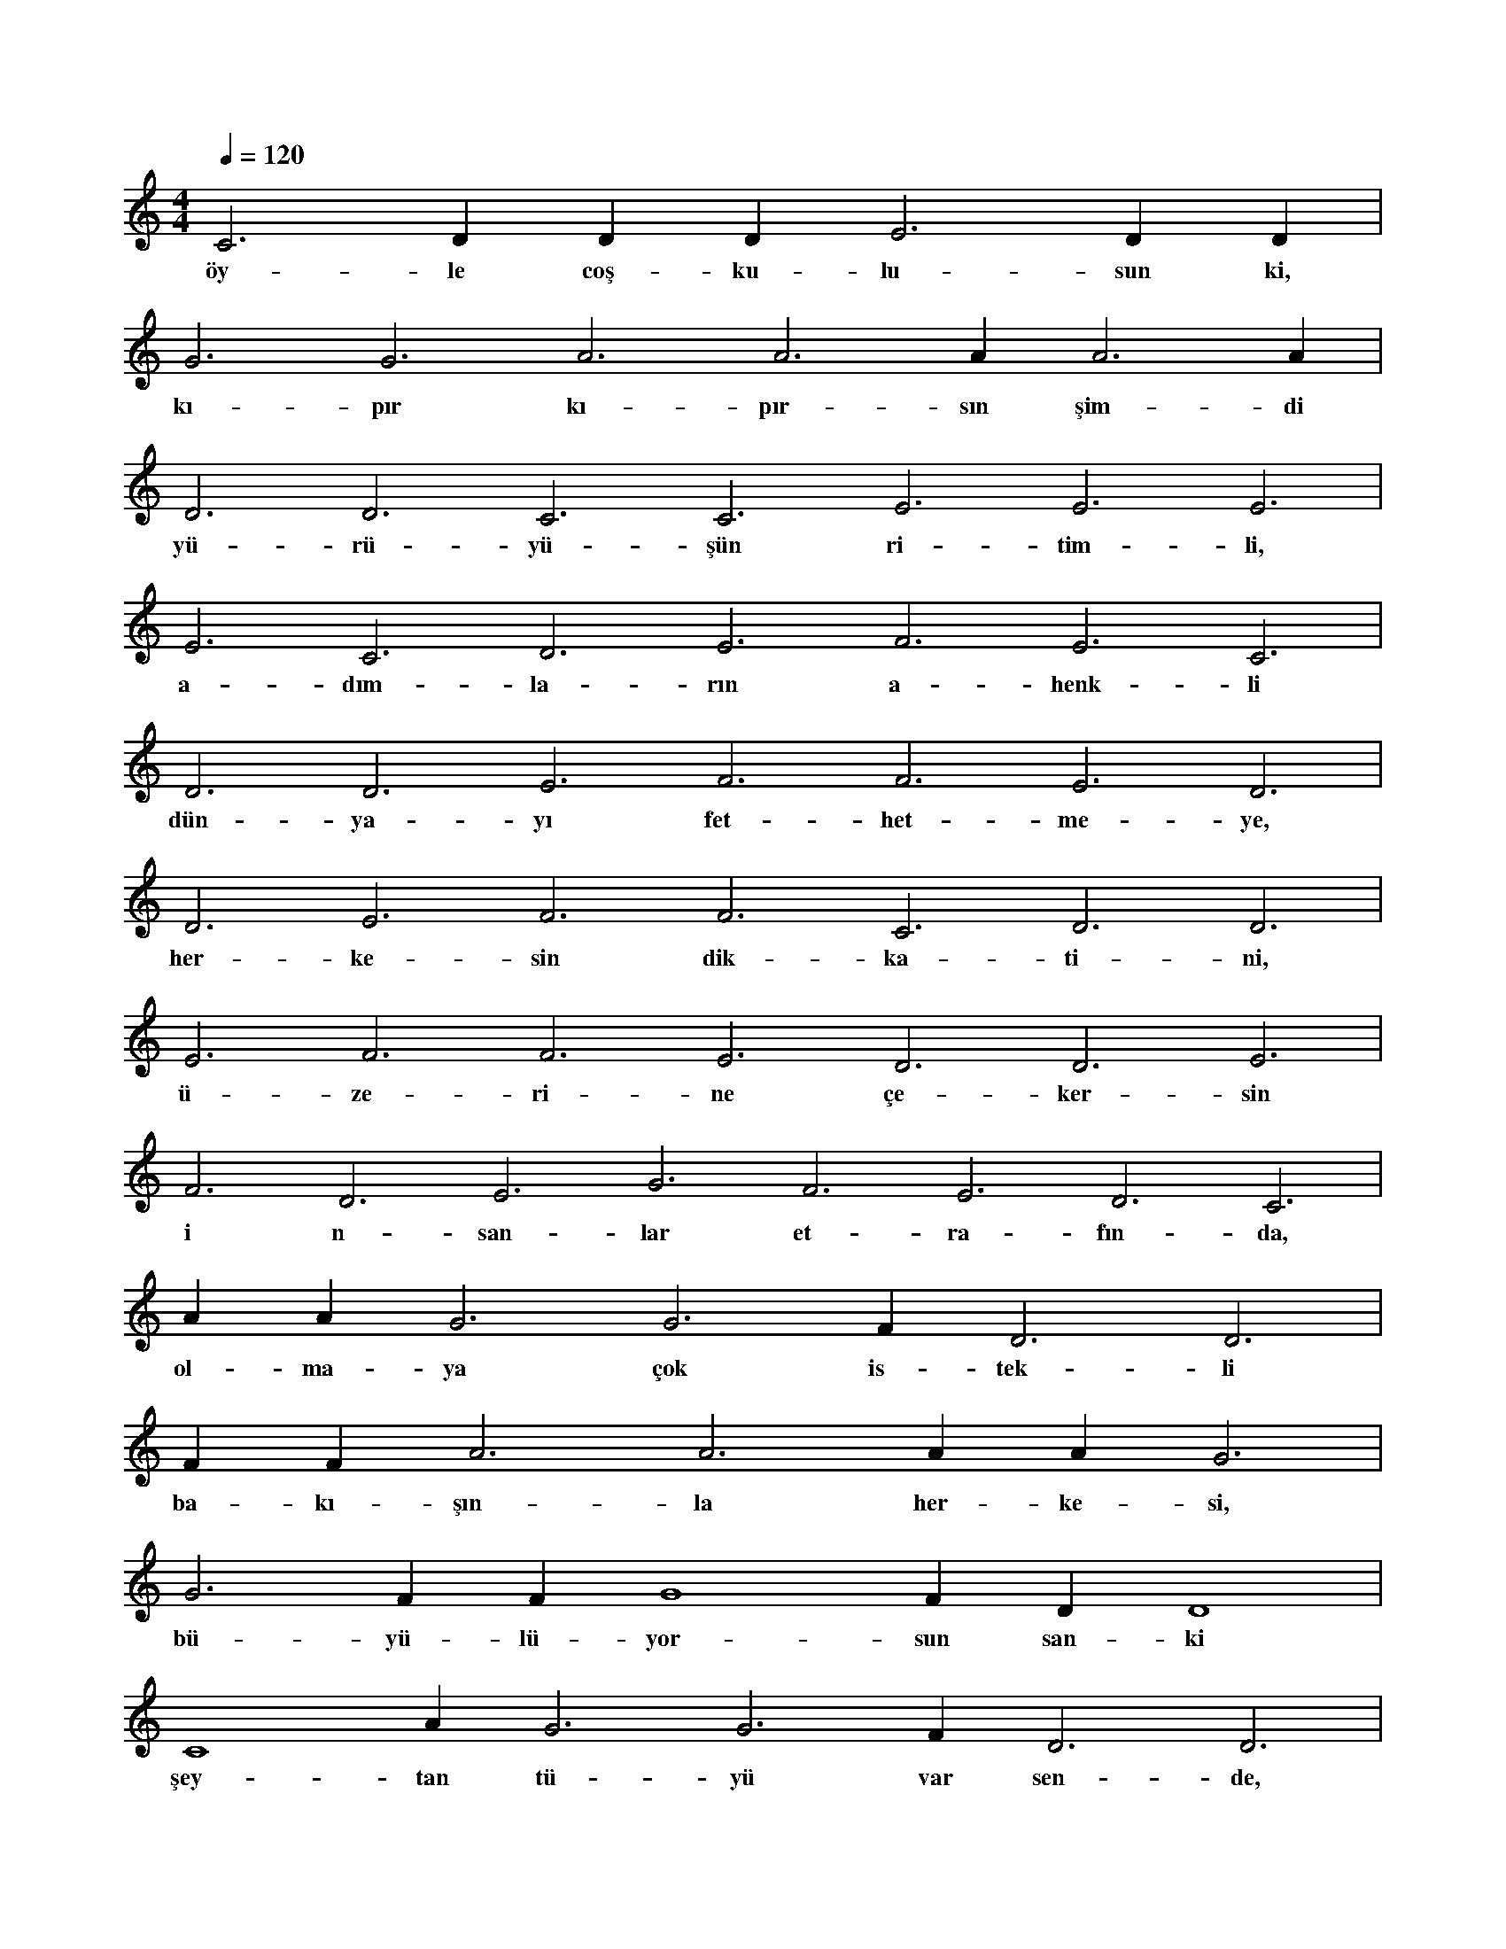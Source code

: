 X:0
M:4/4
L:1/4
Q:120
K:C
V:1
C3 D#3 D#3 D#3 E3 D#3 D#3 |
w:öy-le coş-ku-lu-sun ki, 
G3 G3 A3 A3 A#3 A3 A#3 |
w:kı-pır kı-pır-sın şim-di 
D3 D3 C3 C3 E3 E3 E3 |
w:yü-rü-yü-şün ri-tim-li, 
E3 C3 D3 E3 F3 E3 C3 |
w:a-dım-la-rın a-henk-li 
D3 D3 E3 F3 F3 E3 D3 |
w:dün-ya-yı fet-het-me-ye, 
D3 E3 F3 F3 C3 D3 D3 |
w:her-ke-sin dik-ka-ti-ni, 
E3 F3 F3 E3 D3 D3 E3 |
w:ü-ze-ri-ne çe-ker-sin 
F3 D3 E3 G3 F3 E3 D3 C3 |
w:i n-san-lar et-ra-fın-da, 
A#3 A#3 G3 G3 F#3 D3 D3 |
w:ol-ma-ya çok is-tek-li 
F#3 F#3 A3 A3 A#3 A#3 G3 |
w:ba-kı-şın-la her-ke-si, 
G3 F#3 F#4 G4 F#4 D#4 D4 |
w:bü-yü-lü-yor-sun san-ki 
C4 A#3 G3 G3 F#3 D3 D3 |
w:şey-tan tü-yü var sen-de, 
A#3 G3 D3 C4 G3 D3 D4 |
w:bil-sen de,-bil-m-een de 
A#3 G3 A#3 G3 D3 A#3 D3 |
w:bu-lun-du-ğun her ye-re 
